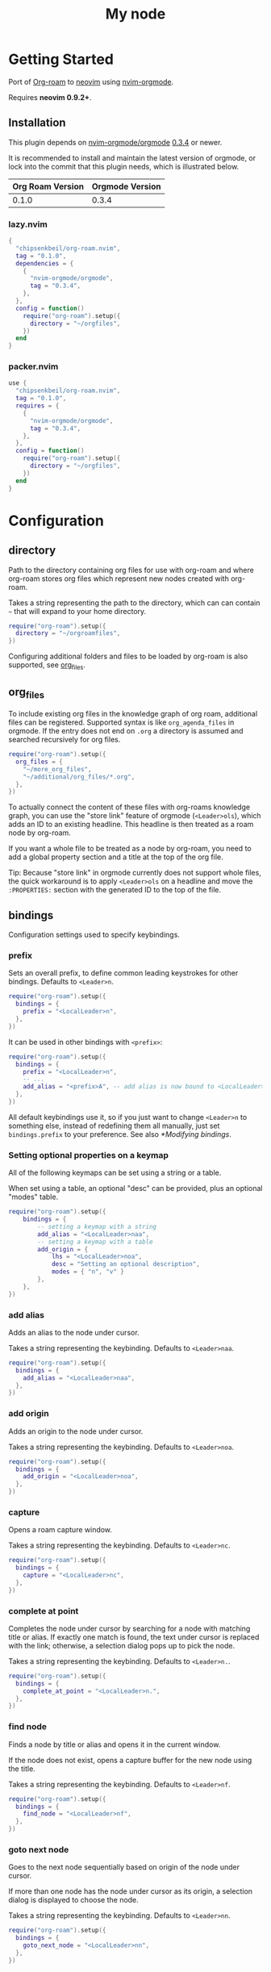 * Getting Started

  Port of [[https://www.orgroam.com/][Org-roam]] to [[https://neovim.io/][neovim]] using [[https://github.com/nvim-orgmode/orgmode][nvim-orgmode]].

  Requires *neovim 0.9.2+*.

** Installation

   This plugin depends on [[https://github.com/nvim-orgmode/orgmode][nvim-orgmode/orgmode]] [[https://github.com/nvim-orgmode/orgmode/releases/tag/0.3.4][0.3.4]] or newer.

   It is recommended to install and maintain the latest version of orgmode,
   or lock into the commit that this plugin needs, which is illustrated below.

   | Org Roam Version | Orgmode Version |
   |------------------+-----------------|
   | 0.1.0            | 0.3.4           |

*** lazy.nvim

    #+begin_src lua
    {
      "chipsenkbeil/org-roam.nvim",
      tag = "0.1.0",
      dependencies = {
        {
          "nvim-orgmode/orgmode",
          tag = "0.3.4",
        },
      },
      config = function()
        require("org-roam").setup({
          directory = "~/orgfiles",
        })
      end
    }
    #+end_src

*** packer.nvim

    #+begin_src lua
    use {
      "chipsenkbeil/org-roam.nvim",
      tag = "0.1.0",
      requires = {
        {
          "nvim-orgmode/orgmode",
          tag = "0.3.4",
        },
      },
      config = function()
        require("org-roam").setup({
          directory = "~/orgfiles",
        })
      end
    }
    #+end_src

* Configuration

** directory

   Path to the directory containing org files for use with org-roam and where
   org-roam stores org files which represent new nodes created with org-roam.

   Takes a string representing the path to the directory, which can
   can contain =~= that will expand to your home directory.

   #+begin_src lua
   require("org-roam").setup({
     directory = "~/orgroamfiles",
   })
   #+end_src

   Configuring additional folders and files to be loaded by org-roam is also
   supported, see [[#configuration-org_files][org_files]].

** org_files

   To include existing org files in the knowledge graph of org roam, additional
   files can be registered. Supported syntax is like =org_agenda_files= in
   orgmode. If the entry does not end on =.org= a directory is assumed and
   searched recursively for org files.

   #+begin_src lua
   require("org-roam").setup({
     org_files = {
       "~/more_org_files",
       "~/additional/org_files/*.org",
     },
   })
   #+end_src

   To actually connect the content of these files with org-roams knowledge
   graph, you can use the "store link" feature of orgmode (=<Leader>ols=), which adds
   an ID to an existing headline. This headline is then treated as a roam node
   by org-roam.

   If you want a whole file to be treated as a node by org-roam, you need to add
   a global property section and a title at the top of the org file.

   #+begin_example org
   :PROPERTIES:
   :ID: 8b2c3d3e-9800-4186-80e5-d07ce7bc5327
   :END:
   #+TITLE: My node
   #+end_example

   Tip: Because "store link" in orgmode currently does not support whole files, the
   quick workaround is to apply =<Leader>ols= on a headline and move the =:PROPERTIES:=
   section with the generated ID to the top of the file.

** bindings

   Configuration settings used to specify keybindings.

*** prefix

    Sets an overall prefix, to define common leading keystrokes for other
    bindings. Defaults to =<Leader>n=.

    #+begin_src lua
    require("org-roam").setup({
      bindings = {
        prefix = "<LocalLeader>n",
      },
    })
    #+end_src

    It can be used in other bindings with =<prefix>=:

    #+begin_src lua
    require("org-roam").setup({
      bindings = {
        prefix = "<LocalLeader>n",
        -- ...
        add_alias = "<prefix>A", -- add alias is now bound to <LocalLeader>nA
      },
    })
    #+end_src

    All default keybindings use it, so if you just want to change =<Leader>n= to
    something else, instead of redefining them all manually, just set
    =bindings.prefix= to your preference. See also [[*Modifying bindings]].

*** Setting optional properties on a keymap

    All of the following keymaps can be set using a string or a table.

    When set using a table, an optional "desc" can be provided, plus an optional "modes" table.

    #+begin_src lua
    require("org-roam").setup({
        bindings = {
            -- setting a keymap with a string
            add_alias = "<LocalLeader>naa",
            -- setting a keymap with a table
            add_origin = {
                lhs = "<LocalLeader>noa",
                desc = "Setting an optional description",
                modes = { "n", "v" }
            },
        },
    })
    #+end_src

*** add alias

    Adds an alias to the node under cursor.

    Takes a string representing the keybinding. Defaults to =<Leader>naa=.

    #+begin_src lua
    require("org-roam").setup({
      bindings = {
        add_alias = "<LocalLeader>naa",
      },
    })
    #+end_src

*** add origin

    Adds an origin to the node under cursor.

    Takes a string representing the keybinding. Defaults to =<Leader>noa=.

    #+begin_src lua
    require("org-roam").setup({
      bindings = {
        add_origin = "<LocalLeader>noa",
      },
    })
    #+end_src

*** capture

    Opens a roam capture window.

    Takes a string representing the keybinding. Defaults to =<Leader>nc=.

    #+begin_src lua
    require("org-roam").setup({
      bindings = {
        capture = "<LocalLeader>nc",
      },
    })
    #+end_src

*** complete at point

    Completes the node under cursor by searching for a node with matching title
    or alias. If exactly one match is found, the text under cursor is replaced
    with the link; otherwise, a selection dialog pops up to pick the node.

    Takes a string representing the keybinding. Defaults to =<Leader>n.=.

    #+begin_src lua
    require("org-roam").setup({
      bindings = {
        complete_at_point = "<LocalLeader>n.",
      },
    })
    #+end_src

*** find node

    Finds a node by title or alias and opens it in the current window.

    If the node does not exist, opens a capture buffer for the new node
    using the title.

    Takes a string representing the keybinding. Defaults to =<Leader>nf=.

    #+begin_src lua
    require("org-roam").setup({
      bindings = {
        find_node = "<LocalLeader>nf",
      },
    })
    #+end_src

*** goto next node

    Goes to the next node sequentially based on origin of the node under cursor.

    If more than one node has the node under cursor as its origin, a selection
    dialog is displayed to choose the node.

    Takes a string representing the keybinding. Defaults to =<Leader>nn=.

    #+begin_src lua
    require("org-roam").setup({
      bindings = {
        goto_next_node = "<LocalLeader>nn",
      },
    })
    #+end_src

*** goto prev node

    Goes to the previous node sequentially based on origin of the node under cursor.

    Takes a string representing the keybinding. Defaults to =<Leader>np=.

    #+begin_src lua
    require("org-roam").setup({
      bindings = {
        goto_prev_node = "<LocalLeader>np",
      },
    })
    #+end_src

*** insert node

    Inserts a link at cursor position to a node by title or alias.

    If the node does not exist, opens a capture buffer for the new node
    using the title.

    Takes a string representing the keybinding. Defaults to =<Leader>ni=.

    #+begin_src lua
    require("org-roam").setup({
      bindings = {
        insert_node = "<LocalLeader>ni",
      },
    })
    #+end_src

*** insert node immediate

    Inserts a link at cursor position to a node by title or alias. Unlike
    =insert_node=, this does not open a capture buffer if a new node is created.

    Takes a string representing the keybinding. Defaults to =<Leader>nm=.

    #+begin_src lua
    require("org-roam").setup({
      bindings = {
        insert_node_immediate = "<LocalLeader>nm",
      },
    })
    #+end_src

*** quickfix backlinks

    Opens the quickfix list, populating it with backlinks for the node
    under cursor.

    Takes a string representing the keybinding. Defaults to =<Leader>nq=.

    #+begin_src lua
    require("org-roam").setup({
      bindings = {
        quickfix_backlinks = "<LocalLeader>nq",
      },
    })
    #+end_src

*** remove alias

    Removes an alias from the node under cursor.

    Takes a string representing the keybinding. Defaults to =<Leader>nar=.

    #+begin_src lua
    require("org-roam").setup({
      bindings = {
        remove_alias = "<LocalLeader>nar",
      },
    })
    #+end_src

*** remove origin

    Removes the origin from the node under cursor.

    Takes a string representing the keybinding. Defaults to =<Leader>nor=.

    #+begin_src lua
    require("org-roam").setup({
      bindings = {
        remove_origin = "<LocalLeader>nor",
      },
    })
    #+end_src

*** toggle roam buffer

    Opens the roam buffer for the node under cursor, updating the buffer
    when the cursor moves to a different node. See the user interface
    [[#org-roam-buffer][Org Roam Buffer]] section for details.

    Takes a string representing the keybinding. Defaults to =<Leader>nl=.

    #+begin_src lua
    require("org-roam").setup({
      bindings = {
        toggle_roam_buffer = "<LocalLeader>nl",
      },
    })
    #+end_src

*** toggle roam buffer fixed

    Opens the roam buffer for a specific node, and will not change as the
    cursor moves across nodes. See the user interface
    [[#org-roam-buffer][Org Roam Buffer]] section for details.

    Takes a string representing the keybinding. Defaults to =<Leader>nb=.

    #+begin_src lua
    require("org-roam").setup({
      bindings = {
        toggle_roam_buffer_fixed = "<LocalLeader>nb",
      },
    })
    #+end_src

** database

   Configuration settings tied to the roam database.

*** path

    Sets the path where the roam database will be stored & loaded when
    persisting to disk.

    Takes a string representing the path. Defaults to
    For example, =~/.local/share/nvim/org-roam.nvim/db=.

    #+begin_src lua
    require("org-roam").setup({
      database = {
        path = "~/some/path/to/db",
      },
    })
    #+end_src

*** persist

    If true, the database will be written to disk to save on future loading
    times; otherwise, whenever neovim boots the entire database will need to be
    rebuilt.

    Takes a boolean. Defaults to =true=.

    #+begin_src lua
    require("org-roam").setup({
      database = {
        persist = false,
      },
    })
    #+end_src

*** update on save

    If true, updates database whenever a write occurs. If you have large files,
    it is recommended to disable this option and manually update using the vim
    command =RoamUpdate=.

    Takes a boolean. Defaults to =true=.

    #+begin_src lua
    require("org-roam").setup({
      database = {
        update_on_save = false,
      },
    })
    #+end_src

** extensions

   Configuration settings tied to roam extensions.

*** dailies

    Configuration settings tied to the roam dailies extension.

**** directory

     Path to the directory containing daily org-roam files.

     Takes a string representing the path to the directory.
     Defaults to =daily=.

     #+begin_src lua
     require("org-roam").setup({
       extensions = {
         dailies = {
           directory = "journal",
         },
       },
     })
     #+end_src

**** bindings

     Configuration settings used to specify dailies keybindings.

***** capture date

      Captures a specific date's note.

      Takes a string representing the keybinding. Defaults to =<Leader>ndD=.

      #+begin_src lua
      require("org-roam").setup({
        extensions = {
          dailies = {
            bindings = {
              capture_date = "<LocalLeader>ndD",
            },
          },
        },
      })
      #+end_src

***** capture today

      Captures today's note.

      Takes a string representing the keybinding. Defaults to =<Leader>ndN=.

      #+begin_src lua
      require("org-roam").setup({
        extensions = {
          dailies = {
            bindings = {
              capture_today = "<LocalLeader>ndN",
            },
          },
        },
      })
      #+end_src

***** capture tomorrow

      Captures tomorrow's note.

      Takes a string representing the keybinding. Defaults to =<Leader>ndT=.

      #+begin_src lua
      require("org-roam").setup({
        extensions = {
          dailies = {
            bindings = {
              capture_tomorrow = "<LocalLeader>ndT",
            },
          },
        },
      })
      #+end_src

***** capture yesterday

      Captures yesterday's note.

      Takes a string representing the keybinding. Defaults to =<Leader>ndY=.

      #+begin_src lua
      require("org-roam").setup({
        extensions = {
          dailies = {
            bindings = {
              capture_yesterday = "<LocalLeader>ndY",
            },
          },
        },
      })
      #+end_src

***** find directory

      Navigate to dailies note directory.

      Takes a string representing the keybinding. Defaults to =<Leader>nd.=.

      #+begin_src lua
      require("org-roam").setup({
        extensions = {
          dailies = {
            bindings = {
              find_directory = "<LocalLeader>nd.",
            },
          },
        },
      })
      #+end_src

***** goto date

      Navigate to specific date's note.

      Takes a string representing the keybinding. Defaults to =<Leader>ndd=.

      #+begin_src lua
      require("org-roam").setup({
        extensions = {
          dailies = {
            bindings = {
              goto_date = "<LocalLeader>ndd",
            },
          },
        },
      })
      #+end_src

***** goto next date

      Navigate to the next note in date sequence. This will skip ahead to
      the next available note, or do nothing if we are at most recent.

      Takes a string representing the keybinding. Defaults to =<Leader>ndf=.

      #+begin_src lua
      require("org-roam").setup({
        extensions = {
          dailies = {
            bindings = {
              goto_next_date = "<LocalLeader>ndf",
            },
          },
        },
      })
      #+end_src

***** goto prev date

      Navigate to the previous note in date sequence. This will skip back to
      the previous available note, or do nothing if we are at earliest.

      Takes a string representing the keybinding. Defaults to =<Leader>ndb=.

      #+begin_src lua
      require("org-roam").setup({
        extensions = {
          dailies = {
            bindings = {
              goto_prev_date = "<LocalLeader>ndb",
            },
          },
        },
      })
      #+end_src

***** goto today

      Navigate to today's note.

      Takes a string representing the keybinding. Defaults to =<Leader>ndn=.

      #+begin_src lua
      require("org-roam").setup({
        extensions = {
          dailies = {
            bindings = {
              goto_today = "<LocalLeader>ndn",
            },
          },
        },
      })
      #+end_src

***** goto tomorrow

      Navigate to tomorrow's note.

      Takes a string representing the keybinding. Defaults to =<Leader>ndt=.

      #+begin_src lua
      require("org-roam").setup({
        extensions = {
          dailies = {
            bindings = {
              goto_tomorrow = "<LocalLeader>ndt",
            },
          },
        },
      })
      #+end_src

***** goto yesterday

      Navigate to yesterday's note.

      Takes a string representing the keybinding. Defaults to =<Leader>ndy=.

      #+begin_src lua
      require("org-roam").setup({
        extensions = {
          dailies = {
            bindings = {
              goto_yesterday = "<LocalLeader>ndy",
            },
          },
        },
      })
      #+end_src

**** templates

     A map of templates associated with roam. These have the exact same format
     as =nvim-orgmode='s templates, but include additional variables and are
     only displayed and used during roam's capture dialog.

     Note that the target must be provided and must contain a date in the form
     of =YYYY-MM-DD=. See [[#org-roam-configuration-templates][templates]] for more details.

     Takes a =table<string, table>=.
     Defaults to the following:

     #+begin_src lua
     require("org-roam").setup({
       extensions = {
         dailies = {
           templates = {
             d = {
               description = "default",
               template = "%?",
               target = "%<%Y-%m-%d>.org",
             },
           },
         },
       },
     })
     #+end_src

**** ui

     Configuration settings used to configure dailies user interface.

***** calendar

      Configuration settings tied to the calendar ui used by dailies.

****** hl date exists

       Highlight group to apply to a date that already has a note.

       Takes a string representing the highlight group.
       Defaults to =WarningMsg=.

       #+begin_src lua
       require("org-roam").setup({
         extensions = {
           dailies = {
             ui = {
               calendar = {
                 hl_date_exists = "WarningMsg",
               },
             },
           },
         },
       })
       #+end_src

** immediate

   Configuration settings tied to immediate mode.

*** target

    Target where the immediate-mode node should be written.

    Takes a string. Defaults to =%<%Y%m%d%H%M%S>-%[slug].org=.

    #+begin_src lua
    require("org-roam").setup({
      immediate = {
        target = "%[slug].org",
      },
    })
    #+end_src

*** template

    Template to use for the immediate-mode node's content.

    Takes a string. Defaults to ==.

    #+begin_src lua
    require("org-roam").setup({
      immediate = {
        template = "The date is %<%Y%m%d>!",
      },
    })
    #+end_src


** templates

   A map of templates associated with roam. These have the exact same format
   as =nvim-orgmode='s templates, but include additional variables and are
   only displayed and used during roam's capture dialog.

   Takes a =table<string, table>=.
   Defaults to the following:

   #+begin_src lua
   require("org-roam").setup({
     templates = {
       d = {
         description = "default",
         template = "%?",
         target = "%<%Y%m%d%H%M%S>-%[slug].org",
       },
     },
   })
   #+end_src

   Variables:

   - =%r=:  Prints the roam directory.
   - =%R=:  Like =%r=, but inserts the full path.

   Target-only Variables:

   - =%[sep]=:    Prints the path separator for the current operating system.
   - =%[slug]=:   Prints a slug representing the node's title.
   - =%[title]=:  Prints the node's title.

** ui

   Configuration settings tied to the user interface.

*** node view

    Bindings tied specifically to the roam buffer.

**** focus on toggle

     If true, switches focus to the node buffer when opened.

     Takes a boolean. Defaults to =true=.

     #+begin_src lua
     require("org-roam").setup({
       ui = {
         node_buffer = {
           focus_on_toggle = false,
         },
       },
     })
     #+end_src

**** highlight previews

     If true, previews will be highlighted as org syntax when expanded.

     NOTE: This can cause flickering on initial expansion, but preview
           highlights are then cached for future renderings. If flickering
           is undesired, disable highlight previews.

     Takes a boolean. Defaults to =true=.

     #+begin_src lua
     require("org-roam").setup({
       ui = {
         node_buffer = {
           highlight_previews = false,
         },
       },
     })
     #+end_src

**** open

     Configuration to open the node view window.

     Takes a string or a function that returns a window handle.
     Defaults to =botright vsplit | vertical resize 50=.

     #+begin_src lua
     require("org-roam").setup({
       ui = {
         node_buffer = {
           open = function()
             return vim.api.nvim_open_win(0, false, {
               relative = "editor",
               row = 0,
               col = 0,
               width = 50,
               height = 20,
             })
           end,
         },
       },
     })
     #+end_src

**** show keybindings

     If true, will include a section covering available keybindings.

     Takes a boolean. Defaults to =true=.

     #+begin_src lua
     require("org-roam").setup({
       ui = {
         node_buffer = {
           show_keybindings = false,
         },
       },
     })
     #+end_src

**** unique

     If true, shows a single link (backlink/citation/unlinked
     reference) per node instead of all links.

     Takes a boolean. Defaults to =false=.

     #+begin_src lua
     require("org-roam").setup({
       ui = {
         node_buffer = {
           unique = true,
         },
       },
     })
     #+end_src

* Bindings

  | Name                     | Keybinding    | Description                                                               |
  |--------------------------+---------------+---------------------------------------------------------------------------|
  | add_alias                | =<Leader>naa= | Adds an alias to the node under cursor.                                   |
  | add_origin               | =<Leader>noa= | Adds an origin to the node under cursor.                                  |
  | capture                  | =<Leader>nc=  | Opens org-roam capture window.                                            |
  | complete_at_point        | =<Leader>n.=  | Completes the node under cursor.                                          |
  | find_node                | =<Leader>nf=  | Finds node and moves to it, creating it if it does not exist.             |
  | goto_next_node           | =<Leader>nn=  | Goes to the next node in sequence (via origin) for the node under cursor. |
  | goto_prev_node           | =<Leader>np=  | Goes to the prev node in sequence (via origin) for the node under cursor. |
  | insert_node              | =<Leader>ni=  | Inserts node at cursor position, creating it if it does not exist.        |
  | insert_node_immediate    | =<Leader>nm=  | Same as =insert_node=, but skips opening capture buffer.                  |
  | quickfix_backlinks       | =<Leader>nq=  | Opens the quickfix menu for backlinks to the current node under cursor.   |
  | remove_alias             | =<Leader>nar= | Removes an alias from the node under cursor.                              |
  | remove_origin            | =<Leader>nor= | Removes the origin from the node under cursor.                            |
  | toggle_roam_buffer       | =<Leader>nl=  | Toggles the org-roam node-view buffer for the node under cursor.          |
  | toggle_roam_buffer_fixed | =<Leader>nb=  | Toggles a fixed org-roam node-view buffer for a selected node.            |

  All these bindings use by default the [[*prefix]] alias and can be changed all
  at once by modifying ~bindings.prefix~.

** Dailies Extension

   | Name              | Keybinding    | Description                                     |
   |-------------------+---------------+-------------------------------------------------|
   | capture_date      | =<Leader>ndD= | Capture a specific date's note.                 |
   | capture_today     | =<Leader>ndN= | Capture today's note.                           |
   | capture_tomorrow  | =<Leader>ndT= | Capture tomorrow's note.                        |
   | capture_yesterday | =<Leader>ndY= | Capture yesterday's note.                       |
   | find_directory    | =<Leader>nd.= | Navigate to dailies note directory.             |
   | goto_date         | =<Leader>ndd= | Navigate to specific date's note.               |
   | goto_next_date    | =<Leader>ndf= | Navigate to the next note in date sequence.     |
   | goto_prev_date    | =<Leader>ndb= | Navigate to the previous note in date sequence. |
   | goto_today        | =<Leader>ndn= | Navigate to today's note.                       |
   | goto_tomorrow     | =<Leader>ndt= | Navigate to tomorrow's note.                    |
   | goto_yesterday    | =<Leader>ndy= | Navigate to yesterday's note.                   |

   All these bindings use by default the [[*prefix]] alias and can be changed all
   at once by modifying ~bindings.prefix~.

** Modifying bindings

   Bindings can be changed during configuration by overwriting them within the
   =bindings= table:

   #+begin_src lua
   require("org-roam").setup({
     -- ...
     bindings = {
       capture = "<LocalLeader>nc" -- remaps from <Leader>nc to <LocalLeader>nc
     },
   })
   #+end_src

   We use a common [[*prefix]] to define the leading keystrokes in every
   mapping, which are by default =<Leader>n=. If you only want to adjust these,
   you can do so by setting =bindings.prefix=:

   #+begin_src lua
   require("org-roam").setup({
     -- ...
     bindings = {
       prefix = "<LocalLeader>n", -- replaces <Leader>n in every binding with <LocalLeader>n
     },
   })
   #+end_src

   The [[*prefix]] can also be reused in self-defined bindings:

   #+begin_src lua
   require("org-roam").setup({
     -- ...
     bindings = {
       toggle_roam_buffer = "<prefix>t.",       -- replaces <Leader>nl with <Leader>nt.
       toggle_roam_buffer_fixed = "<prefix>tf", -- replaces <Leader>nb with <Leader>ntf
     },
   })
   #+end_src

   To disable all bindings (including those of extensions), set the =bindings=
   field to =false=:

   #+begin_src lua
   require("org-roam").setup({
     -- ...
     bindings = false,
   })
   #+end_src

   To disable only the bindings of an extension, set its respective =bindings=
   field to =false=:

   #+begin_src lua
   require("org-roam").setup({
     -- ...
     extensions = {
       dailies = {
         bindings = false,
       }
     },
   })
   #+end_src

** Coming from Emacs

   Want to have bindings similar to Emacs's [[https://www.orgroam.com/][Org Roam]]?
   Here is a recommended setup you can use to leverage =C-c=

   #+begin_src lua
   require("org-roam").setup({
     bindings = {
       add_alias                = "<C-c>naa",
       add_origin               = "<C-c>noa",
       capture                  = "<C-c>nc",
       complete_at_point        = "<M-/>",
       find_node                = "<C-c>nf",
       goto_next_node           = "<C-c>nn",
       goto_prev_node           = "<C-c>np",
       insert_node              = "<C-c>ni",
       insert_node_immediate    = "<C-c>nm",
       quickfix_backlinks       = "<C-c>nq",
       remove_alias             = "<C-c>nar",
       remove_origin            = "<C-c>nor",
       toggle_roam_buffer       = "<C-c>nl",
       toggle_roam_buffer_fixed = "<C-c>nb",
     },
   })
   #+end_src

   Keep in mind that [[https://github.com/nvim-orgmode/orgmode][nvim-orgmode]] maps =C-c= to
   closing a capture window, so you'll want to rebind it:

   #+begin_src lua
   -- Override `org_capture_finalize` mapping to make org-roam mappings work in capture window
   require("orgmode").setup({
     mappings = {
       capture = {
         -- Behave like Emacs' orgmode capture
         org_capture_finalize = "<C-c><C-c>",
       }
     }
   })
   #+end_src

* Commands

** RoamAddAlias

   :RoamAddAlias [<ARGS>]

   Description:

   Adds an alias to the node under the cursor.

   If arguments are supplied, they are used as the alias; otherwise, a prompt
   is provided to specify the alias.

** RoamAddOrigin

   :RoamAddOrigin [<ARGS>]

   Description:

   Adds/replaces the origin to the node under the cursor. Opens a selection
   dialog to pick the node to act as the origin.

   If arguments are supplied, they are used as the initial input to the
   selection dialog.

** RoamRemoveAlias

   :RoamRemoveAlias [<ARGS>]

   Description:

   Removes an alias for the node under the cursor. Opens a selection
   dialog to pick the alias to remove.

   If arguments are supplied, they are used as the initial input to the
   selection dialog.

** RoamRemoveOrigin

   :RoamRemoveOrigin [<ARGS>]

   Description:

   Removes the origin for the node under the cursor.

** RoamReset

   :RoamReset [sync]

   Description:

   Resets the roam database, wiping and rebuilding it.

   If =sync= argument is provided, will perform the reset synchronously.

** RoamSave

   :RoamSave[!] [sync]

   Description:

   Save the roam database to disk. If no changes to the database have occurred
   since last save, nothing happens.

   If =!= is provided, will force saving.

   If =sync= argument is provided, will perform the save synchronously.

** RoamUpdate

   :RoamUpdate[!] [sync]

   Description:

   Updates the roam database, checking every existing file for changes.

   If =!= is provided, will perform a complete recheck of the database
   for changes found on disk including new and deleted files.

   If =sync= argument is provided, will perform the update synchronously.

* User Interface

** Org Roam Buffer

   When within the org-roam buffer, you can navigate around like normal with a
   couple of specific bindings available:

   - Press =<Enter>= on a link to navigate to it in another window.
   - Press =<Tab>= to expand or collapse a preview of the content of a
     backlink, reference link, or unlinked reference.
   - Press =<STab>= to expand or collapse all previews.
   - Press =<C-r>= to refresh the buffer. This can be handy if some
     information has changed in the database.

** Select Buffer

   When within the /select buffer/, you can filter the list by typing. 
   - Press =<Enter>= to confirm the selection
   - Press =<S-Enter>= to confirm the typed title if no selection is available
     (e.g. when using [[#org-roam-api-find-node][Find Node]])
   - Press =<C-n>= or =<Down>= to select the next item in the list 
   - Press =<C-n>= or =<Up>= to select the next item in the list 

*** Disable nvim-cmp completion in select buffer

    If you use buffer completions with
    [nvim-cmp](https://github.com/hrsh7th/nvim-cmp), you might want to disable
    them in the /select buffer/. This can be done by implementing the
    =enabled= function in nvim-cmp's options.

    The simplest implementation would be to look for the =nofile= buffer type

    #+begin_src lua
    require('nvim-cmp').setup({
      enabled = function()
        local buftype = vim.api.nvim_get_option_value("buftype", { buf = 0 })
        if buftype == "nofile" then
          return false
        end
        -- ... handling other conditions
      end
    })
    #+end_src

    If for some reason you don't want to disable completion for all =nofile=
    buffers, you can also specifically identify the /select buffer/ by it's
    name =org-roam-select=.

    #+begin_src lua
    require('nvim-cmp').setup({
      enabled = function()
        local bufname = vim.api.nvim_buf_get_name(0)
        if bufname:match("org%-roam%-select$") ~= nil then
          return false
        end
        -- ...
      end
    })
    #+end_src

* API

** Add Alias

   roam.api.add_alias({opts})

   Description:

   Adds an alias to the node under cursor.

   Parameters:

   - {opts} optional table.
     - alias: optional, if provided, added to the node under cursor, otherwise
              prompts for an alias to add to the node under cursor.

   Returns:

   A promise of a boolean, which is true if the alias is added, otherwise false.

   Example:

   #+begin_src lua
   local roam = require("org-roam")
   roam.api.add_alias({ alias = "My Alias" }):next(function(success)
     if success then
       print("Added alias")
     end
   end)
   #+end_src

** Add Origin

   roam.api.add_origin({opts})

   Description:

   Adds an origin to the node under cursor.
   Will replace the existing origin.

   If no `origin` is specified, a prompt is provided.

   Parameters:

   - {opts} optional table.
     - origin: optional, if provided, added to the node under cursor, otherwise
              prompts for an origin to add to the node under cursor.

   Returns:

   A promise of a boolean, which is true if the origin added, otherwise false.

   Example:

   #+begin_src lua
   local roam = require("org-roam")
   roam.api.add_origin({ origin = "1234" }):next(function(success)
     if success then
       print("Added origin")
     end
   end)
   #+end_src

** Capture Node

   roam.api.capture_node({opts})

   Description:

   Creates a node if it does not exist, prompting for a template to use, and
   restores the current window configuration upon completion.

   If =templates= is provided, will be used instead of =roam.config.templates=.

   Parameters:

   - {opts} optional table.
     - immediate: optional, if true, skips displaying the capture buffer and
                  instead populates a file using the immediate configuration.
                  If title is also provided, it is used as the title of the
                  created node.
     - origin: optional, id of node acting as origin of this node.
     - templates: optional, dictionary of key -> opts where key is a string of
                  exactly one character and opts is the orgmode template. Note
                  that the target MUST be specified for each template!
     - title: optional, seeds the capture dialog with the title string.

   Returns:

   A promise of either the id of the captured node, or nil if capture canceled.

   Example:

   #+begin_src lua
   local roam = require("org-roam")
   roam.api.capture_node({
     templates = {
       c = {
         description = "custom",
         template = "%?",
         target = "custom-%<%Y%m%d>.org",
       },
     },
   }):next(function(id)
     if id then
       print("Captured node: " .. id)
     else
       print("Capture canceled")
     end
   end)
   #+end_src

** Complete Node

   roam.api.complete_node({opts})

   Description:

   Opens a dialog to select a node based on the expression under the cursor and
   replace the expression with a link to the selected node. If there is only
   one choice, this will automatically inject the link without bringing up the
   selection dialog.

   This implements the functionality of both =org-roam-complete-link-at-point=
   and =org-roam-complete-everywhere=.

   Parameters:

   - {opts} optional table.
     - win: optional, id of window where the node link will be completed (default = 0).

   Returns:

   A promise of a boolean, which is true if the node was completed, otherwise false.

   Example:

   #+begin_src lua
   local roam = require("org-roam")
   roam.api.complete_node({ win = 123 }):next(function(success)
     if success then
       print("Completed node")
     end
   end)
   #+end_src

** Find Node

   roam.api.find_node({opts})

   Description:

   Creates a node if it does not exist, and then visits the node in
   the current window.

   If =templates= is provided, will be used instead of =roam.config.templates=
   when capturing a new node for visiting.

   Parameters:

   - {opts} optional table.
     - origin: optional, id of node acting as origin of this node (creation-only).
     - templates: optional, dictionary of key -> opts where key is a string of
                  exactly one character and opts is the orgmode template. Note
                  that the target MUST be specified for each template!
     - title: optional, seeds the select dialog with the title string.

   Returns:

   A promise of either the id of the found node, or nil if canceled.

   Example:

   #+begin_src lua
   local roam = require("org-roam")
   roam.api.find_node({ title = "Some Node" }):next(function(id)
     if id then
       print("Found " .. id)
     end
   end)
   #+end_src

** Goto Next Node

   roam.api.goto_next_node({opts})

   Description:

   Goes to the next node in sequence for the node under cursor.

   Leverages a lookup of nodes whose origin match the node under cursor.

   Parameters:

   - {opts} optional table.
     - win: optional, id of window where buffer will be loaded (default = 0).

   Returns:

   A promise of the id of the next node, otherwise nil.

   Example:

   #+begin_src lua
   local roam = require("org-roam")
   roam.api.goto_next_node({ win = 123 }):next(function(id)
     if id then
       print("Navigated to next node " .. id)
     end
   end)
   #+end_src

** Goto Prev Node

   roam.api.goto_prev_node({opts})

   Description:

   Goes to the previous node in sequence for the node under cursor.

   Leverages a lookup of the node using the origin of the node under cursor.

   Parameters:

   - {opts} optional table.
     - win: optional, id of window where buffer will be loaded (default = 0).

   Returns:

   A promise of the id of the previous node, otherwise nil.

   Example:

   #+begin_src lua
   local roam = require("org-roam")
   roam.api.goto_prev_node({ win = 123 }):next(function(id)
     if id then
       print("Navigated to previous node " .. id)
     end
   end)
   #+end_src

** Insert Node

   roam.api.insert_node({opts})

   Description:

   Creates a node if it does not exist, and inserts a link to the node at the
   current cursor location.

   If =immediate= is true, no template will be used to create a node and
   instead the node will be created with the minimum information and the link
   injected without navigating to another buffer.

   If =templates= is provided, will be used instead of =roam.config.templates=
   when capturing a new node for insertion.

   If =ranges= is provided, will replace the given ranges within the buffer
   versus inserting at point, where everything uses 1-based indexing and
   inclusive.

   Parameters:

   - {opts} optional table.
     - immediate: optional, if true, skips displaying the capture buffer and
                  instead populates a file using the immediate configuration.
                  If title is also provided, it is used as the title of the
                  created node.
     - origin: optional, id of node acting as origin of this node (creation-only).
     - templates: optional, dictionary of key -> opts where key is a string of
                  exactly one character and opts is the orgmode template. Note
                  that the target MUST be specified for each template!
     - title: optional, seeds the select dialog with the title string.
     - ranges: optional, list of ranges to replace. Each range is comprised of
               the following fields:
       - start_row: integer (one-indexed, inclusive)
       - start_col: integer (one-indexed, inclusive)
       - end_row: integer (one-indexed, inclusive)
       - end_col: integer (one-indexed, inclusive)

   Returns:

   A promise of the id of the inserted node, or nil if canceled.

   Example:

   #+begin_src lua
   local roam = require("org-roam")
   roam.api.insert_node({
     title = "Some Node",
     ranges = { { start_row = 1, end_row = 3, start_col = 5, end_col = 12 } },
   }):next(function(id)
     if id then
       print("Inserted node " .. id)
     end
   end)
   #+end_src

** Open Quickfix List

   roam.ui.open_quickfix_list({opts})

   Description:

   Creates and opens a new quickfix list, populated with various links
   tied to a roam node.

   Parameters:

   - {opts} optional table.
     - id: optional, string id of the node whose information will populate
           the list. If not provided, will open a selection dialog to pick
           a node.
     - backlinks: optional, if true, show's the selected node's backlinks.
     - links: optional, if true, show's the selected node's links.
     - show_preview: optional, if true, loads a preview of content for each
                     list item.

   Returns:

   A promise of a boolean, which is true if the quickfix list is opened
   for a node, otherwise false (e.g. when no node under cursor).

   Example:

   #+begin_src lua
   local roam = require("org-roam")
   roam.ui.open_quickfix_list({ id = "1234", backlinks = true }):next(function(success)
     if success then
       print("Opened quickfix list")
     end
   end)
   #+end_src

** Select Node

   roam.ui.select_node({opts})

   Description:

   Builds a selection dialog populated by nodes, displaying their titles and
   aliases as choices in the selection. Returns a builder interface.

   Parameters:

   - {opts} optional table.
     - allow_select_missing: optional, if true, the user can press =<Enter>=
                             when no choices are available to select the
                             input instead. Additionally, a user can press
                             =<S-Enter>= at any time in the selection dialog
                             to select the input, regardless of choices shown.
     - auto_select: optional, if true and init_input is not empty, will
                    automatically pick the choice if there is exactly
                    one match.
     - exclude: optional, list of ids of nodes to exclude from choices.
     - include: optional, list of ids of nodes to include in the choices. If
                not provided, all nodes will immediately be available.
     - init_input: optional, string representing initial input to provide to
                   the selection dialog, as if the user typed it.

   Returns:

   A builder interface for the selection dialog, which contains a handful
   of methods that can be used to register callbacks and open the dialog.

   - {on_choice} takes a single function, which will be passed the selection
     as an argument. The selection is a table containing an =id= and =label=
     representing the id of the selected node and the title or alias of the
     choice that was picked. This function is only called when a regular
     selection is made, not when input selected. Returns the builder.
   - {on_choice_missing} takes a single function, which will be passed the
     text of the input as an argument. This function is only called when
     =allow_select_missing= is true and the input is selected instead of
     a valid choice. Returns the builder.
   - {on_cancel} takes a single function, which is invoked when the selection
     dialog is closed without making any choice. Returns the builder.
   - {open} will open the selection dialog, and returns the window handle.

   Example:

   #+begin_src lua
   local roam = require("org-roam")
   local win = roam.ui.select_node({ init_input = "trees" })
       :on_choice(function(selection)
           print("picked " .. selection.id)
       end)
       :on_choice_missing(function(text)
           print("picked " .. text)
       end)
       :on_cancel(function()
           print("canceled")
       end)
       :open()
   #+end_src

   See also [[#org-roam-user-interface-select-buffer][Select Buffer]].

** Toggle Node Buffer

   roam.ui.toggle_node_buffer({opts})

   Description:

   Toggles an org-roam buffer, either for a cursor or for a fixed id.

   If =fixed= is true or an string, will load a fixed buffer, otherwise the
   buffer will change based on the node under cursor.

   If =focus= is true, will switch the current window to the node buffer's window.

   Parameters:

   - {opts} optional table.
     - fixed: optional, indicates that the node buffer should not update when
              the node changes under the cursor. Takes the id of a node or
              a boolean value, which if true will leverage the select dialog
              to pick a node.
     - focus: optional, if true, switches the current window to the newly-created
              window that contains the node buffer.

   Returns:

   A promise of the handle of the created window, or nil if window closed.

   Example:

   #+begin_src lua
   local roam = require("org-roam")
   roam.ui.open_node_buffer({ fixed = "1234", focus = true }):next(function(win)
     if win then
       print("Opened node buffer in window " .. win)
     end
   end)
   #+end_src

** Remove Alias

   roam.api.remove_alias({opts})

   Description:

   Removes an alias from the node under cursor.

   Parameters:

   - {opts} optional table.
     - alias: optional, if provided, removes from node under cursor, otherwise
              prompts for an alias to remove from the node under cursor.
     - all: optional, if true, will remove all aliases instead of just one.
            Overrides removing =alias= from node under cursor.

   Returns:

   A promise of a boolean, which is true if the alias was removed,
   otherwise false.

   Example:

   #+begin_src lua
   local roam = require("org-roam")
   roam.api.remove_alias({ all = true }):next(function(success)
     if success then
       print("Removed alias")
     end
   end)
   #+end_src

** Remove Origin

   roam.api.remove_origin()

   Description:

   Removes the origin from the node under cursor.

   Returns:

   A promise of a boolean, which is true if the origin was removed,
   otherwise false.

   Example:

   #+begin_src lua
   local roam = require("org-roam")
   roam.api.remove_origin():next(function(success)
     if success then
       print("Removed origin")
     end
   end)
   #+end_src

* Database

** Files

   roam.database:files({opts})

   Description:

   Loads org files (or retrieves from cache) asynchronously.

   Parameters:

   - {opts} optional table.
     - force: optional, if true, will reload each file regardless of
              whether they have changed on disk. If false, only reloads
              pre-existing files if they have changed.
     - skip: optional, if true, will avoid loading entirely and just
             return the files as they are (no updates).

   Returns:

   A promise of =OrgFiles=, a specialized data structure from *nvim-orgmode*.

   Example:

   #+begin_src lua
   local roam = require("org-roam")
   roam.database:files():next(function(files)
     for _, path in ipairs(files.paths) do
       print("File " .. path)
     end
   end)
   #+end_src

** Files Path

   roam.database:files_path()

   Description:

   Returns the path to the files directory.

   Example:

   #+begin_src lua
   local roam = require("org-roam")
   roam.database:files_path()
   #+end_src

** Files Sync

   roam.database:files_sync({opts})

   Description:

   Loads org files (or retrieves from cache) synchronously.
   Will throw an error if timeout is exceeded.

   Parameters:

   - {opts} optional table.
     - force: optional, if true, will reload each file regardless of
              whether they have changed on disk. If false, only reloads
              pre-existing files if they have changed.
     - timeout: optional, integer representing maximum time (in milliseconds)
                to wait for the operation to complete. Throws error on timeout.
     - skip: optional, if true, will avoid loading entirely and just
             return the files as they are (no updates).

   Returns:

   An instance of =OrgFiles=, a specialized data structure from *nvim-orgmode*.

   Example:

   #+begin_src lua
   local roam = require("org-roam")
   local files = roam.database:files_sync()
   for _, path in ipairs(files.paths) do
     print("File " .. path)
   end
   #+end_src

** Find Nodes by Alias

   roam.database:find_nodes_by_alias({alias})

   Description:

   Retrieves nodes with the specified alias from the database.

   Operation is performed asynchronously, returning a promise of a list of
   nodes that have the alias.

   Parameters:

   - {alias} string representing the node's alias.

   Returns:

   A promise of a list of =org-roam.core.file.Node=.

   Example:

   #+begin_src lua
   local roam = require("org-roam")
   roam.database:find_nodes_by_alias("Some Alias"):next(function(nodes)
     for _, node in ipairs(nodes) do
       print("Got node " .. node.id)
     end
   end)
   #+end_src

** Find Nodes by Alias Sync

   roam.database:find_nodes_by_alias_sync({alias}, {opts})

   Description:

   Retrieves nodes with the specified alias from the database.
   Operation is performed synchronously, returning a list of nodes.
   Will throw an error if timeout is exceeded.

   Parameters:

   - {alias} string representing the node's alias.
   - {opts} optional table.
     - timeout: optional, integer representing maximum time (in milliseconds)
                to wait for the operation to complete. Throws error on timeout.

   Returns:

   A list of =org-roam.core.file.Node=.

   Example:

   #+begin_src lua
   local roam = require("org-roam")
   local nodes = roam.database:find_nodes_by_alias_sync("Some Alias")
   for _, node in ipairs(nodes) do
     print("Got node " .. node.id)
   end
   #+end_src

** Find Nodes by File

   roam.database:find_nodes_by_file({file})

   Description:

   Retrieves nodes with the specified file from the database.

   Operation is performed asynchronously, returning a promise of a list of
   nodes that have the file.

   Parameters:

   - {file} string representing the node's file path.

   Returns:

   A promise of a list of =org-roam.core.file.Node=.

   Example:

   #+begin_src lua
   local roam = require("org-roam")
   roam.database:find_nodes_by_file("path/to/file.org"):next(function(nodes)
     for _, node in ipairs(nodes) do
       print("Got node " .. node.id)
     end
   end)
   #+end_src

** Find Nodes by File Sync

   roam.database:find_nodes_by_file_sync({file}, {opts})

   Description:

   Retrieves nodes with the specified file from the database.
   Operation is performed synchronously, returning a list of nodes.
   Will throw an error if timeout is exceeded.

   Parameters:

   - {file} string representing the node's file path.
   - {opts} optional table.
     - timeout: optional, integer representing maximum time (in milliseconds)
                to wait for the operation to complete. Throws error on timeout.

   Returns:

   A list of =org-roam.core.file.Node=.

   Example:

   #+begin_src lua
   local roam = require("org-roam")
   local nodes = roam.database:find_nodes_by_file_sync("path/to/file.org")
   for _, node in ipairs(nodes) do
     print("Got node " .. node.id)
   end
   #+end_src

** Find Nodes by Tag

   roam.database:find_nodes_by_tag({tag})

   Description:

   Retrieves nodes with the specified tag from the database.

   Operation is performed asynchronously, returning a promise of a list of
   nodes that have the tag.

   Parameters:

   - {tag} string representing the tag.

   Returns:

   A promise of a list of =org-roam.core.file.Node=.

   Example:

   #+begin_src lua
   local roam = require("org-roam")
   roam.database:find_nodes_by_tag("example"):next(function(nodes)
     for _, node in ipairs(nodes) do
       print("Got node " .. node.id)
     end
   end)
   #+end_src

** Find Nodes by Tag Sync

   roam.database:find_nodes_by_tag_sync({tag}, {opts})

   Description:

   Retrieves nodes with the specified tag from the database.
   Operation is performed synchronously, returning a list of nodes.
   Will throw an error if timeout is exceeded.

   Parameters:

   - {tag} string representing the tag.
   - {opts} optional table.
     - timeout: optional, integer representing maximum time (in milliseconds)
                to wait for the operation to complete. Throws error on timeout.

   Returns:

   A list of =org-roam.core.file.Node=.

   Example:

   #+begin_src lua
   local roam = require("org-roam")
   local nodes = roam.database:find_nodes_by_tag_sync("example")
   for _, node in ipairs(nodes) do
     print("Got node " .. node.id)
   end
   #+end_src

** Find Nodes by Title

   roam.database:find_nodes_by_title({title})

   Description:

   Retrieves nodes with the specified title from the database.

   Operation is performed asynchronously, returning a promise of a list of
   nodes that have the title.

   Parameters:

   - {title} string representing the node's title.

   Returns:

   A promise of a list of =org-roam.core.file.Node=.

   Example:

   #+begin_src lua
   local roam = require("org-roam")
   roam.database:find_nodes_by_title("Some Title"):next(function(nodes)
     for _, node in ipairs(nodes) do
       print("Got node " .. node.id)
     end
   end)
   #+end_src

** Find Nodes by Title Sync

   roam.database:find_nodes_by_title_sync({title}, {opts})

   Description:

   Retrieves nodes with the specified title from the database.
   Operation is performed synchronously, returning a list of nodes.
   Will throw an error if timeout is exceeded.

   Parameters:

   - {title} string representing the node's title.
   - {opts} optional table.
     - timeout: optional, integer representing maximum time (in milliseconds)
                to wait for the operation to complete. Throws error on timeout.

   Returns:

   A list of =org-roam.core.file.Node=.

   Example:

   #+begin_src lua
   local roam = require("org-roam")
   local nodes = roam.database:find_nodes_by_title_sync("example")
   for _, node in ipairs(nodes) do
     print("Got node " .. node.id)
   end
   #+end_src

** Get

   roam.database:get({id})

   Description:

   Retrieves a node from the database by its id. Operation is performed
   asynchronously, returning a promise of the node or nil if none exists.

   Parameters:

   - {id} string representing the node's id.

   Returns:

   A promise of =org-roam.core.file.Node | nil=.

   Example:

   #+begin_src lua
   local roam = require("org-roam")
   roam.database:get("1234"):next(function(node)
     if node then
       print("Got node " .. node.title)
     end
   end)
   #+end_src

** Get Sync

   roam.database:get_sync({id}, {opts})

   Description:

   Retrieves a node from the database by its id. Operation is performed
   synchronously, returning the node or nil if none exists.

   Parameters:

   - {id} string representing the node's id.
   - {opts} optional table.
     - timeout: optional, integer representing maximum time (in milliseconds)
                to wait for the operation to complete. Throws error on timeout.

   Returns:

   =org-roam.core.file.Node= or =nil=.

   Example:

   #+begin_src lua
   local roam = require("org-roam")
   local node = roam.database:get_sync("1234")
   if node then
     print("Got node " .. node.title)
   end
   #+end_src

** Get File Backlinks

   roam.database:get_file_backlinks({file}, {opts})

   Description:

   Retrieves ids of nodes linking to a file. Operation is performed
   asynchronously, returning a promise of a table of id -> distance
   away from the file.

   Parameters:

   - {file} string representing a file path.
   - {opts} optional table.
     - max_depth: optional, integer representing maximum depth to traverse
                  from the nodes of the file (default 1).

   Returns:

   A promise of =table<string, integer>= where the keys are the ids of nodes
   and the values are the distance from the file in terms of backlinks.

   For immediate backlinks, the values will be *1*.

   Example:

   #+begin_src lua
   local roam = require("org-roam")
   roam.database:get_file_backlinks("path/to/file.org"):next(function(backlinks)
     for id, distance in pairs(backlinks) do
       print("Got node " .. id .. " with distance " .. distance)
     end
   end)
   #+end_src

** Get File Backlinks Sync

   roam.database:get_file_backlinks_sync({id}, {opts})

   Description:

   Retrieves ids of nodes linking to a file. Operation is performed
   synchronously, returning a table of id -> distance away from the file.
   Will throw an error if timeout is exceeded.

   Parameters:

   - {file} string representing a file path.
   - {opts} optional table.
     - max_depth: optional, integer representing maximum depth to traverse
                  from the nodes of the file (default 1).
     - timeout: optional, integer representing maximum time (in milliseconds)
                to wait for the operation to complete. Throws error on timeout.

   Returns:

   =table<string, integer>= where the keys are the ids of nodes
   and the values are the distance from the file in terms of backlinks.

   For immediate backlinks, the values will be *1*.

   Example:

   #+begin_src lua
   local roam = require("org-roam")
   local backlinks = roam.database:get_file_backlinks_sync("path/to/file.org")
   for id, distance in pairs(backlinks) do
     print("Got node " .. id .. " with distance " .. distance)
   end
   #+end_src

** Get File Links

   roam.database:get_file_links({file}, {opts})

   Description:

   Retrieves ids of nodes linked from a file. Operation is performed
   asynchronously, returning a promise of a table of id -> distance
   away from the file.

   Parameters:

   - {file} string representing a file path.
   - {opts} optional table.
     - max_depth: optional, integer representing maximum depth to traverse
                  from the nodes of the file (default 1).

   Returns:

   A promise of =table<string, integer>= where the keys are the ids of nodes
   and the values are the distance from the file in terms of links.

   For immediate links, the values will be *1*.

   Example:

   #+begin_src lua
   local roam = require("org-roam")
   roam.database:get_file_links("path/to/file.org"):next(function(links)
     for id, distance in pairs(links) do
       print("Got node " .. id .. " with distance " .. distance)
     end
   end)
   #+end_src

** Get File Links Sync

   roam.database:get_file_links_sync({id}, {opts})

   Description:

   Retrieves ids of nodes linked from a file. Operation is performed
   synchronously, returning a table of id -> distance away from the file.
   Will throw an error if timeout is exceeded.

   Parameters:

   - {file} string representing a file path.
   - {opts} optional table.
     - max_depth: optional, integer representing maximum depth to traverse
                  from the nodes of the file (default 1).
     - timeout: optional, integer representing maximum time (in milliseconds)
                to wait for the operation to complete. Throws error on timeout.

   Returns:

   =table<string, integer>= where the keys are the ids of nodes
   and the values are the distance from the file in terms of links.

   For immediate links, the values will be *1*.

   Example:

   #+begin_src lua
   local roam = require("org-roam")
   local links = roam.database:get_file_links_sync("path/to/file.org")
   for id, distance in pairs(links) do
     print("Got node " .. id .. " with distance " .. distance)
   end
   #+end_src

** Load

   roam.database:load({opts})

   Description:

   Loads the database from disk and re-parses files. Returns a promise that
   receives a database reference and collection of files.

   Parameters:

   - {opts} optional table.
     - force: optional, boolean or "scan". if true, will reload each file and
              node regardless of whether they have changed on disk. If "scan",
              will check for new or removed files. If false, only reloads
              pre-existing files and nodes if they have changed.

   Returns:

   A promise of ={database:org-roam.core.Database, files:OrgFiles}=.

   Example:

   #+begin_src lua
   local roam = require("org-roam")
   roam.database:load({ force = true }):next(function(results)
     ---@type OrgFiles
     local files = results.files
   end)
   #+end_src

** Load File

   roam.database:load_file({opts})

   Description:

   Loads the database from disk and re-parses files. Returns a promise that
   receives an org file and list of roam nodes.

   Parameters:

   - {opts} required table.
     - path: required, string representing the path to the file.
     - force: optional, if true, will reload each file and node regardless of
              whether they have changed on disk. If false, only reloads
              pre-existing files and nodes if they have changed.

   Returns:

   A promise of ={file:OrgFile, nodes:org-roam.core.file.Node[]}=.

   Example:

   #+begin_src lua
   local roam = require("org-roam")
   roam.database:load_file({ path = "path/to/file.org" }):next(function(results)
     ---@type OrgFile
     local file = results.file

     ---@type org-roam.core.file.Node[]
     local node = results.nodes
   end)
   #+end_src

** Path

   roam.database:path()

   Description:

   Returns the path to the database on disk.

   Returns:

   A =string= representing the path.

   Example:

   #+begin_src lua
   local roam = require("org-roam")
   roam.database:path()
   #+end_src

** Save

   roam.database:save({opts})

   Description:

   Saves the database to disk. Returns a promise of nil.

   Parameters:

   - {opts} optional table.
     - force: optional, if true, will reload each file and node regardless of
              whether they have changed on disk. If false, only reloads
              pre-existing files and nodes if they have changed.

   Returns:

   A promise of =boolean= representing whether or not the database saved.

   This will be false if there have been no changes to the database since
   last save and force was not set to true.

   Example:

   #+begin_src lua
   local roam = require("org-roam")
   roam.database:save():next(function()
     print("Done!")
   end)
   #+end_src

* Events

** On Cursor Node Changed

   roam.events.on_cursor_node_changed({cb})

   Description:

   Register a callback when a cursor move results in the node
   under the cursor changing. This will also be triggered when
   the cursor moves to a position where there is no node.

   Parameters:

   - {cb} triggered when the cursor moves to a different node or no node.
          Takes the node as an argument, or nil if no node.

   Example:

   #+begin_src lua
   local roam = require("org-roam")
   roam.events.on_cursor_node_changed(function(node)
     if node then
       print("Node under cursor is " .. node.id)
     end
   end)
   #+end_src

* Promise

  As this plugin is built on top of [[https://github.com/nvim-orgmode/orgmode][nvim-orgmode]], it has access to the utilities and follows
  the same methodology for asynchronous operations. To that end, the majority of APIs exposed
  by this plugin return an =OrgPromise=, which itself is a generic type such as
  =OrgPromise<integer>=.

  #+begin_src lua
  -- All of our APIs return OrgPromise<...>
  -- and the promise API is available via this import
  local Promise = require("orgmode.utils.promise")
  #+end_src

** Resolve and Reject

   A promise can either be resolved or rejected.

   - Resolution is a success and returns a value.
   - Rejection is a failure and can be caught.

   #+begin_src lua
   -- If you have a value available, you can resolve/reject with it.
   local resolved_promise = Promise.resolve(1234)
   local rejected_promise = Promise.reject("error message")
   #+end_src

** Promise:next

   With a promise, say of type =OrgPromise<integer>=, there are separate methods
   that can be used with it. The most important and common one is =next=, which
   takes a single function to apply to the result of the promise (in this case
   an integer), returning the new value /or/ a new promise.

   #+begin_src lua
   local promise = Promise.resolve(1234)

   -- The function will be executed asynchronously when the promise's value
   -- has been resolved. In the case of rejection, this function will NOT
   -- be executed!
   --
   -- You can return anything from next()! It doesn't have to be the same type.
   promise:next(function(value)
     return value + 100
   end)
   #+end_src

** Promise:catch

   Alongside =next= to handle promise resolution, there is also =catch=, which
   is used to map and operate on a promise's error. Note that if =catch= is
   not used and the promise is rejected, it will throw an error message to
   the user within neovim.

   #+begin_src lua
   local promise = Promise.reject("error message")

   -- The function will be executed asynchronously when the promise's value
   -- has been rejected. In the case of resolution, this function will NOT
   -- be executed!
   --
   -- Nothing is returned from catch()!
   promise:catch(function(err)
     print("Error: " .. err)
   end)
   #+end_src

** Promise:finally

   Beyond =next= and =catch=, the method =finally= can be used to invoke a
   function asynchronously after the promise is resolved or rejected.

   It will occur regardless of whether =next= or =catch= are used, and
   can be leveraged to confirm that a promise has completed regardless
   of the outcome.

   #+begin_src lua
   local promise = Promise.resolve(1234)

   -- The function will be executed asynchronously when the promise
   -- has finished.
   --
   -- Nothing is returned from finally()!
   promise:finally(function()
     print("Done!")
   end)
   #+end_src

** Promise:wait

   Waits until the promise finishes. On resolving successfully, the
   value is returned by =wait=, otherwise on rejecting an error is
   thrown.

   #+begin_src lua
   -- When a promise is resolved, it will return the value
   local promise = Promise.resolve(1234)
   assert(promise:wait() == 1234)

   -- When a promise is rejected, it will throw an error
   local promise = Promise.reject("error message")
   local ok, msg = pcall(promise.wait, promise)
   assert(not ok)
   assert(msg == "error message")
   #+end_src

* Extensions

** Dailies

   Described here is the documentation for the dailies extension API. For the configuration, check
   out the section *configuration -> extensions -> dailies* for more details.

*** capture date

    roam.ext.dailies.capture_date({opts})

    Description:

    Opens the capture dialog for a specific date.
    If no =date= is specified, will open a calendar to select a date.

    Parameters:

    - {opts} optional table.
      - date: optional, string or =OrgDate=. If a string, will parse *YYYY-MM-DD* format
              into a date. Otherwise, will use orgmode's date type verbatim.
      - title: optional, string representing the title to add to the capture buffer.
               Otherwise, will use *YYYY-MM-DD* for the title directive.

    Returns:

    A promise of =string | nil=, representing the id of the node created when captured,
    or nil when the capture was canceled.

    Example:

    #+begin_src lua
    local roam = require("org-roam")
    roam.ext.dailies.capture_date({ date = "2024-04-27" }):next(function(id)
      if id then
        print("Captured node " .. id)
      end
    end)
    #+end_src

*** capture today

    roam.ext.dailies.capture_today()

    Description:

    Opens the capture dialog for today's date.

    Returns:

    A promise of =string | nil=, representing the id of the node created when captured,
    or nil when the capture was canceled.

    Example:

    #+begin_src lua
    local roam = require("org-roam")
    roam.ext.dailies.capture_today():next(function(id)
      if id then
        print("Captured node " .. id)
      end
    end)
    #+end_src

*** capture tomorrow

    roam.ext.dailies.capture_tomorrow()

    Description:

    Opens the capture dialog for tomorrow's date.

    Returns:

    A promise of =string | nil=, representing the id of the node created when captured,
    or nil when the capture was canceled.

    Example:

    #+begin_src lua
    local roam = require("org-roam")
    roam.ext.dailies.capture_tomorrow():next(function(id)
      if id then
        print("Captured node " .. id)
      end
    end)
    #+end_src

*** capture yesterday

    roam.ext.dailies.capture_yesterday()

    Description:

    Opens the capture dialog for yesterday's date.

    Returns:

    A promise of =string | nil=, representing the id of the node created when captured,
    or nil when the capture was canceled.

    Example:

    #+begin_src lua
    local roam = require("org-roam")
    roam.ext.dailies.capture_yesterday():next(function(id)
      if id then
        print("Captured node " .. id)
      end
    end)
    #+end_src

*** find directory

    roam.ext.dailies.find_directory()

    Description:

    Opens the roam dailies directory in the current window.

    Example:

    #+begin_src lua
    local roam = require("org-roam")
    roam.ext.dailies.find_directory()
    #+end_src

*** goto date

    roam.ext.dailies.goto_date({opts})

    Description:

    Navigates to the note with the specified date.
    If no =date= is specified, will open a calendar to select a date.

    Parameters:

    - {opts} optional table.
      - date: optional, string or =OrgDate=. If a string, will parse *YYYY-MM-DD* format
              into a date. Otherwise, will use orgmode's date type verbatim.
      - win: optional, integer representing the handle of the window. If not specified,
             will open the note in the current window.

    Returns:

    A promise of =OrgDate | nil=, representing the date opened, or nil if canceled.

    Example:

    #+begin_src lua
    local roam = require("org-roam")
    roam.ext.dailies.goto_date({ date = "2024-04-27" }):next(function(date)
      if date then
        print("Opened date " .. date:to_string())
      end
    end)
    #+end_src

*** goto today

    roam.ext.dailies.goto_today()

    Description:

    Navigates to today's note.

    Returns:

    A promise of =OrgDate | nil=, representing the date opened, or nil if canceled.

    Example:

    #+begin_src lua
    local roam = require("org-roam")
    roam.ext.dailies.goto_today():next(function(date)
      if date then
        print("Opened date " .. date:to_string())
      end
    end)
    #+end_src

*** goto tomorrow

    roam.ext.dailies.goto_tomorrow()

    Description:

    Navigates to tomorrow's note.

    Returns:

    A promise of =OrgDate | nil=, representing the date opened, or nil if canceled.

    Example:

    #+begin_src lua
    local roam = require("org-roam")
    roam.ext.dailies.goto_tomorrow():next(function(date)
      if date then
        print("Opened date " .. date:to_string())
      end
    end)
    #+end_src

*** goto yesterday

    roam.ext.dailies.goto_yesterday()

    Description:

    Navigates to yesterday's note.

    Returns:

    A promise of =OrgDate | nil=, representing the date opened, or nil if canceled.

    Example:

    #+begin_src lua
    local roam = require("org-roam")
    roam.ext.dailies.goto_yesterday():next(function(date)
      if date then
        print("Opened date " .. date:to_string())
      end
    end)
    #+end_src

*** goto next date

    roam.ext.dailies.goto_next_date({opts})

    Description:

    Navigates to the next date based on the node under cursor.

    If =n= is specified, will go =n= notes in the future.
    If =n= is negative, will go =n= notes in the past.

    If there is no existing note within range that exists,
    =nil= is returned from the promise, and nothing happens.

    Parameters:

    - {opts} optional table.
      - n: optional, integer representing how many notes should be advanced.
           This is *1* by default. Can be negative.
      - suppress: optional, boolean. If true, will suppress messages printed
                  when navigating out of range.
      - win: optional, integer. Handle of window where note should be opened,
             defaulting to the current window.

    Returns:

    A promise of =OrgDate | nil=, representing the date, or nil if out of range.

    Example:

    #+begin_src lua
    local roam = require("org-roam")
    roam.ext.dailies.goto_next_date({ n = 2 }):next(function(date)
      if date then
        print("Opened date " .. date:to_string())
      end
    end)
    #+end_src

*** goto prev date

    roam.ext.dailies.goto_prev_date({opts})

    Description:

    Navigates to the previous date based on the node under cursor.

    If =n= is specified, will go =n= notes in the past.
    If =n= is negative, will go =n= notes in the future.

    If there is no existing note within range that exists,
    =nil= is returned from the promise, and nothing happens.

    Parameters:

    - {opts} optional table.
      - n: optional, integer representing how many notes should be advanced.
           This is *1* by default. Can be negative.
      - suppress: optional, boolean. If true, will suppress messages printed
                  when navigating out of range.
      - win: optional, integer. Handle of window where note should be opened,
             defaulting to the current window.

    Returns:

    A promise of =OrgDate | nil=, representing the date, or nil if out of range.

    Example:

    #+begin_src lua
    local roam = require("org-roam")
    roam.ext.dailies.goto_prev_date({ n = 2 }):next(function(date)
      if date then
        print("Opened date " .. date:to_string())
      end
    end)
    #+end_src

** Export

   Unimplemented for now!

** Graph

   Unimplemented for now!

** Protocol

   Unimplemented for now!

* Changelog

  TODO

* Credits

  - [[https://github.com/kristijanhusak][Kristijan Husak]] for creating [[https://github.com/nvim-orgmode/orgmode][nvim-orgmode]] (the backbone of functionality in neovim that we leverage)
  - [[https://github.com/jethrokuan][Jethro Kuan]] for creating [[https://github.com/org-roam/org-roam][Org Roam (Emacs)]] (the original implementation whose design we copied)
  - [[https://github.com/minad][Daniel Mendler]] for creating [[https://github.com/minad/vertico][vertico.el]] (inspiration for our selection dialog)
  - [[https://github.com/s1n7ax][Srinesh Nisala]] for creating [[https://github.com/s1n7ax/nvim-window-picker][nvim-window-picker]] (integrated directly for our window selection)
  - [[https://github.com/kdheepak][Dheepak Krishnamurthy]] for creating [[https://github.com/kdheepak/panvimdoc][panvimdoc]] (used to create our vimdoc)
